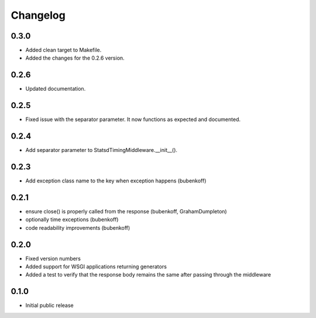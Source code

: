 Changelog
=========

0.3.0
-----

* Added clean target to Makefile.
* Added the changes for the 0.2.6 version.

0.2.6
-----

* Updated documentation.

0.2.5
-----

* Fixed issue with the separator parameter. It now functions as expected and documented.

0.2.4
-----

* Add separator parameter to StatsdTimingMiddleware.__init__().

0.2.3
-----

* Add exception class name to the key when exception happens (bubenkoff)

0.2.1
-----

* ensure close() is properly called from the response (bubenkoff, GrahamDumpleton)
* optionally time exceptions (bubenkoff)
* code readability improvements (bubenkoff)

0.2.0
-----

* Fixed version numbers
* Added support for WSGI applications returning generators
* Added a test to verify that the response body remains the same after passing through the middleware

0.1.0
-----

* Initial public release
